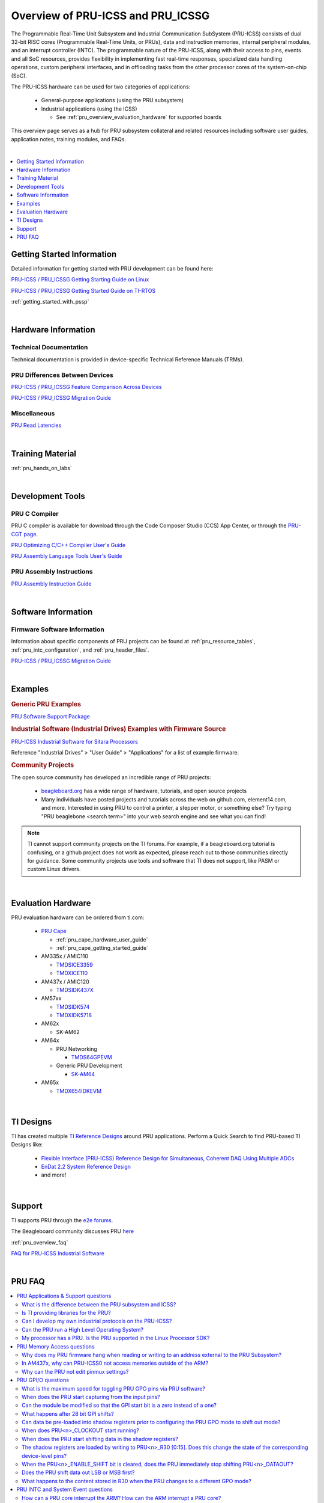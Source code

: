 .. _pru_icss_icssg_overview:

Overview of PRU-ICSS and PRU_ICSSG
==================================

The Programmable Real-Time Unit Subsystem and Industrial Communication SubSystem
(PRU-ICSS) consists of dual 32-bit RISC cores (Programmable Real-Time Units, or
PRUs), data and instruction memories, internal peripheral modules, and an
interrupt controller (INTC). The programmable nature of the PRU-ICSS, along with
their access to pins, events and all SoC resources, provides flexibility in
implementing fast real-time responses, specialized data handling operations,
custom peripheral interfaces, and in offloading tasks from the other processor
cores of the system-on-chip (SoC).

The PRU-ICSS hardware can be used for two categories of applications:

 * General-purpose applications (using the PRU subsystem)

 * Industrial applications (using the ICSS)

   * See :ref:`pru_overview_evaluation_hardware` for supported boards

This overview page serves as a hub for PRU subsystem collateral and related resources
including software user guides, application notes, training modules, and FAQs.

|

.. contents:: :local:
    :depth: 1

.. _pru_overview_getting_started_information:

Getting Started Information
---------------------------

Detailed information for getting started with PRU development can be found here:

`PRU-ICSS / PRU_ICSSG Getting Starting Guide on Linux <http://www.ti.com/lit/pdf/sprace9>`__

`PRU-ICSS / PRU_ICSSG Getting Started Guide on TI-RTOS <http://www.ti.com/lit/pdf/sprach5>`__

:ref:`getting_started_with_pssp`

|

.. _pru_overview_hardware_information:

Hardware Information
--------------------

Technical Documentation
^^^^^^^^^^^^^^^^^^^^^^^

Technical documentation is provided in device-specific Technical Reference
Manuals (TRMs).

PRU Differences Between Devices
^^^^^^^^^^^^^^^^^^^^^^^^^^^^^^^

`PRU-ICSS / PRU_ICSSG Feature Comparison Across Devices <http://www.ti.com/lit/sprac90>`__

`PRU-ICSS / PRU_ICSSG Migration Guide <http://www.ti.com/lit/spracj8>`__

Miscellaneous
^^^^^^^^^^^^^

`PRU Read Latencies <http://www.ti.com/lit/sprace8>`__

|

.. _pru_overview_training_material:

Training Material
-----------------

:ref:`pru_hands_on_labs`


.. ifconfig:: CONFIG_sdk in ('PLSDK','PSDKL')

   :ref:`rpmsg_quick_start_guide`

|

.. _pru_overview_development_tools:

Development Tools
-----------------

PRU C Compiler
^^^^^^^^^^^^^^

PRU C compiler is available for download through the Code Composer Studio (CCS)
App Center, or through the `PRU-CGT page <https://www.ti.com/tool/PRU-CGT>`__.

`PRU Optimizing C/C++ Compiler User's Guide <http://www.ti.com/lit/pdf/spruhv7>`__

`PRU Assembly Language Tools User's Guide <http://www.ti.com/lit/pdf/spruhv6>`__

PRU Assembly Instructions
^^^^^^^^^^^^^^^^^^^^^^^^^

`PRU Assembly Instruction Guide <http://www.ti.com/lit/pdf/spruij2>`__


|

.. _pru_overview_software_information:

Software Information
--------------------

.. ifconfig:: CONFIG_sdk in ('PLSDK','PSDKL')

   Linux Software information
   ^^^^^^^^^^^^^^^^^^^^^^^^^^

   RemoteProc driver information at :ref:`pru_remoteproc`

   .. ifconfig::  CONFIG_part_family in ('AM335X_family','AM437X_family','General_family')

      Information about general purpose Ethernet over PRU is at
      :ref:`pru_icss_ethernet`.

   .. ifconfig::  CONFIG_part_family in ('AM64X_family','J7_family')

      Information about general purpose Ethernet over PRU is at
      :ref:`pru_icssg_ethernet`.

   .. ifconfig:: CONFIG_part_family not in ('AM64X_family', 'AM62X_family')

      Industrial networking documentation at `Industrial Protocols <../../linux/Industrial_Protocols.html>`__

   Other information about PRU development can be found throughout this
   "PRU-ICSS / PRU_ICSSG" documentation.

   For RTOS software information, reference the RTOS Processor SDK
   documentation.

Firmware Software Information
^^^^^^^^^^^^^^^^^^^^^^^^^^^^^

Information about specific components of PRU projects can be found at
:ref:`pru_resource_tables`, :ref:`pru_intc_configuration`, and
:ref:`pru_header_files`.

`PRU-ICSS / PRU_ICSSG Migration Guide <http://www.ti.com/lit/spracj8>`__

|

.. _pru_overview_examples:

Examples
--------

.. rubric:: Generic PRU Examples

`PRU Software Support Package <https://git.ti.com/cgit/pru-software-support-package>`__


.. rubric:: Industrial Software (Industrial Drives) Examples with Firmware Source

`PRU-ICSS Industrial Software for Sitara Processors <https://software-dl.ti.com/processor-industrial-sw/esd/docs/indsw/index.html>`__

Reference "Industrial Drives" > "User Guide" > "Applications" for a list of
example firmware.

.. rubric:: Community Projects

The open source community has developed an incredible range of PRU projects:

 * `beagleboard.org <https://beagleboard.org/>`__ has a wide range of hardware,
   tutorials, and open source projects

 * Many individuals have posted projects and tutorials across the web on
   github.com, element14.com, and more. Interested in using PRU to control a
   printer, a stepper motor, or something else? Try typing "PRU beaglebone
   <search term>" into your web search engine and see what you can find!

.. note::

   TI cannot support community projects on the TI forums. For example,
   if a beagleboard.org tutorial is confusing, or a github project does not work
   as expected, please reach out to those communities directly for guidance.
   Some community projects use tools and software that TI does not support, like PASM or
   custom Linux drivers.

|

.. _pru_overview_evaluation_hardware:

Evaluation Hardware
-------------------

PRU evaluation hardware can be ordered from ti.com:

 * `PRU Cape <https://www.ti.com/tool/PRUCAPE>`__

   * :ref:`pru_cape_hardware_user_guide`

   * :ref:`pru_cape_getting_started_guide`

 * AM335x / AMIC110

   * `TMDSICE3359 <https://www.ti.com/tool/TMDSICE3359>`__

   * `TMDXICE110 <https://www.ti.com/tool/TMDXICE110>`__

 * AM437x / AMIC120

   * `TMDSIDK437X <https://www.ti.com/tool/TMDSIDK437X>`__

 * AM57xx

   * `TMDSIDK574 <https://www.ti.com/tool/TMDSIDK574>`__

   * `TMDXIDK5718 <https://www.ti.com/tool/TMDXIDK5718>`__

 * AM62x

   * SK-AM62

 * AM64x

   * PRU Networking

     * `TMDS64GPEVM <https://www.ti.com/tool/TMDS64GPEVM>`__

   * Generic PRU Development

     * `SK-AM64 <https://www.ti.com/tool/SK-AM64>`__

 * AM65x

   * `TMDX654IDKEVM <https://www.ti.com/tool/TMDX654IDKEVM>`__

|

.. _pru_overview_ti_designs:

TI Designs
----------

TI has created multiple
`TI Reference Designs <https://www.ti.com/reference-designs>`__ around PRU
applications. Perform a Quick Search to find PRU-based TI Designs like:

 * `Flexible Interface (PRU-ICSS) Reference Design for Simultaneous, Coherent DAQ Using Multiple ADCs <https://www.ti.com/tool/TIDA-01555>`__

 * `EnDat 2.2 System Reference Design <https://www.ti.com/tool/TIDEP0050>`__

 * and more!

|

.. _pru_overview_support:

Support
-------

TI supports PRU through the `e2e forums <https://e2e.ti.com>`__.

The Beagleboard community discusses PRU `here <https://beagleboard.org/Community>`__

:ref:`pru_overview_faq`

`FAQ for PRU-ICSS Industrial Software <http://software-dl.ti.com/processor-industrial-sw/esd/docs/indsw/FAQ_Sitara_Industrial.html>`__

|

.. _pru_overview_faq:

PRU FAQ
-------

.. contents:: :local:

PRU Applications & Support questions
^^^^^^^^^^^^^^^^^^^^^^^^^^^^^^^^^^^^

What is the difference between the PRU subsystem and ICSS?
""""""""""""""""""""""""""""""""""""""""""""""""""""""""""

PRU subsystem and ICSS both refer to the same hardware (PRU-ICSS), but
their distinction lies in the targeted applications. The term "PRU
subsystem" is used for broad market (or non-industrial) applications,
while the term "ICSS" is used for industrial applications. The ICSS is
supported with ICE and IDK boards and Industrial Software Kit.

Is TI providing libraries for the PRU?
""""""""""""""""""""""""""""""""""""""

TI is not providing libraries for the PRU. Customers will need to
develop their own PRU firmware. However, TI does provide the foundation
for PRU development through example software and other resources
available through the PRU-ICSS SDK Documentation.

One exception is the ICSS firmware supported with the ICE and IDK
boards.

Can I develop my own industrial protocols on the PRU-ICSS?
""""""""""""""""""""""""""""""""""""""""""""""""""""""""""

TI only supports the industrial protocols enabled in the IDK (Industrial
Development Kit) available on `ti.com <http://www.ti.com>`__.
Independent development of industrial protocols using the MII_RT and
IEP (Industrial Ethernet Peripheral) blocks in not supported or enabled.

Can the PRU run a High Level Operating System?
""""""""""""""""""""""""""""""""""""""""""""""

No, the PRU cannot run a HLOS such as Linux or Android.

My processor has a PRU. Is the PRU supported in the Linux Processor SDK?
""""""""""""""""""""""""""""""""""""""""""""""""""""""""""""""""""""""""

It depends. OMAP138 PRU is NOT supported in Processor SDKs, and there are
no plans to add support for it. However, the latest Processor SDKs support
general purpose PRU development for AM335x/AMIC110, AM437x/AMIC120, AM57x,
AM243x, AM62x, AM64x, AM65x, and 66AK2G02 (K2G). More processors will be added in
future releases.

|

PRU Memory Access questions
^^^^^^^^^^^^^^^^^^^^^^^^^^^

Why does my PRU firmware hang when reading or writing to an address external to the PRU Subsystem?
""""""""""""""""""""""""""""""""""""""""""""""""""""""""""""""""""""""""""""""""""""""""""""""""""

The OCP master port is in standby and needs to be enabled in the
PRU-ICSS CFG register space, SYSCFG[STANDBY_INIT].

In AM437x, why can PRU-ICSS0 not access memories outside of the ARM?
""""""""""""""""""""""""""""""""""""""""""""""""""""""""""""""""""""

Make sure PRU-ICSS1's OCP master port is enabled. PRU-ICSS0 accesses all
external memories through the PRU-ICSS1 OCP master port.

Why can the PRU not edit pinmux settings?
"""""""""""""""""""""""""""""""""""""""""

The PRU does not have privileges to edit the pinmux or pad config
settings in the device-level Control Module. However, the PRU can read
these registers.

|

PRU GPI/O questions
^^^^^^^^^^^^^^^^^^^

What is the maximum speed for toggling PRU GPO pins via PRU software?
"""""""""""""""""""""""""""""""""""""""""""""""""""""""""""""""""""""

The max PRU IO speed depends on the PRU software executing on the PRU
and is therefore not published.

For example, if the PRU software contained a tight loop that **only**
toggled a PRU GPO pin, then the fastest 50% duty cycle square wave we
could achieve would be 50 MHz. This is based on a 4 instruction loop (1.
**SET** output, 2. **NOP**, 3. **CLEAR** output, 4. **LOOP** back to Set
instruction) with the PRU running at 200 MHz. However, if the PRU needed
to do any processing in addition to toggling the GPO, then that max
speed starts decreasing with the number of PRU instructions that are
executed between the GPO toggles.

When does the PRU start capturing from the input pins?
""""""""""""""""""""""""""""""""""""""""""""""""""""""

The PRU continually captures and shifts the input once the GPI mode is
set to 28-bit shift mode.

Can the module be modified so that the GPI start bit is a zero instead of a one?
""""""""""""""""""""""""""""""""""""""""""""""""""""""""""""""""""""""""""""""""

No, the GPI start bit flag only detects the first 1 captured.

What happens after 28 bit GPI shifts?
"""""""""""""""""""""""""""""""""""""

The shift register overflows into a bit bucket.

Can data be pre-loaded into shadow registers prior to configuring the PRU GPO mode to shift out mode?
"""""""""""""""""""""""""""""""""""""""""""""""""""""""""""""""""""""""""""""""""""""""""""""""""""""

Yes, data can be loaded into the shadow registers even when the PRU is
configured for a different GPO mode by setting PRU<n>_LOAD_GPO_SH0/1.
Note for AM335x, PRU<n>_LOAD_GPO_SH0/1 corresponds to
pru<n>_r30[29/30]. Please refer to the technical reference manuals for
other devices to confirm how PRU<n>_LOAD_GPO_SH0/1 is mapped.

When does PRU<n>_CLOCKOUT start running?
""""""""""""""""""""""""""""""""""""""""

PRU<n>_CLOCKOUT is a free-running clock that begins when the PRU GPO
mode is set to shift out mode. It is independent of
PRU<n>_ENABLE_SHIFT.

When does the PRU start shifting data in the shadow registers?
""""""""""""""""""""""""""""""""""""""""""""""""""""""""""""""

The PRU starts shifting data as soon as the PRU<n>_ENABLE_SHIFT bit is
set, regardless of the configured GPO mode. The output on
PRU<n>_DATAOUT would only be seen if in shift out mode, but the shadow
registers would still "drain" when in other GPO modes.

The shadow registers are loaded by writing to PRU<n>_R30 [0:15]. Does this change the state of the corresponding device-level pins?
"""""""""""""""""""""""""""""""""""""""""""""""""""""""""""""""""""""""""""""""""""""""""""""""""""""""""""""""""""""""""""""""""""

If any device-level pins mapped to PRU<n>_R30 [2:15] are configured for
the PRU<n>_R30 [2:15] pinmux setting, then yes, these pins will reflect
the value written to PRU<n>_R30. Any pin configured for a different
pinmux setting will **not** reflect the value written to PRU<n>_R30.

When the PRU<n>_ENABLE_SHIFT bit is cleared, does the PRU immediately stop shifting PRU<n>_DATAOUT?
"""""""""""""""""""""""""""""""""""""""""""""""""""""""""""""""""""""""""""""""""""""""""""""""""""

No, when the shift operation is disabled by clearing the
PRU<n>_ENABLE_SHIFT bit, the PRU will continue shifting all the data
loaded in the shadow register used for GPO shifting (i.e.
GPCFG0/1[PRU0/1_GPO_SH_SEL]).

Does the PRU shift data out LSB or MSB first?
"""""""""""""""""""""""""""""""""""""""""""""

The PRU shifts data out LSB first. PRU<n>_R30[0] = SH0/1[0] = LSB =
first bit to be shifted out.

What happens to the content stored in R30 when the PRU changes to a different GPO mode?
"""""""""""""""""""""""""""""""""""""""""""""""""""""""""""""""""""""""""""""""""""""""

R30 holds state when changing between GPO modes.

|

PRU INTC and System Event questions
^^^^^^^^^^^^^^^^^^^^^^^^^^^^^^^^^^^

How can a PRU core interrupt the ARM? How can the ARM interrupt a PRU core?
"""""""""""""""""""""""""""""""""""""""""""""""""""""""""""""""""""""""""""

The PRU can interrupt the ARM by writing to R31 and generating a system
event. The PRU INTC should be pre-configured to map this system event to
a Host interrupt that is connected to the ARM (ie Host 2-9 on AM335x).
The ARM can interrupt a PRU by writing to the PRU INTC SRSR\ *x*
register and setting a pr<k>_pru_mst_intr<x>_intr_req system event.
The PRU INTC should be pre-configured to map this system event to a Host
interrupt that is connected to the PRU (ie Host 0-1 on AM335x). The PRU
can poll R31 bit 30 or 31 to detect an interrupt on Host 0 or 1,
respectively.

On devices with multiple PRU-ICSSs, how can one PRU-ICSS interrupt the other?
"""""""""""""""""""""""""""""""""""""""""""""""""""""""""""""""""""""""""""""

Check the PRU-ICSS System Event table in your device-specific reference
manual on `ti.com <http://www.ti.com>`__. There will be a System event
tied to a PRU Host event from the other PRU-ICSS. By generating an
interrupt of this Host, one PRU-ICSS can interrupt another PRU-ICSS. The
other PRU-ICSS will detect this interrupt as the corresponding System
event.

For example, on AM437x, the PRU can generate an interrupt on Host 7. The
other PRU-ICSS will receive this as system event 56.

|

PRU Debugger questions
^^^^^^^^^^^^^^^^^^^^^^

When using the XDS510 USB emulator, why does the PRU Program Counter not increment correctly when stepping through PRU Disassembly code?
""""""""""""""""""""""""""""""""""""""""""""""""""""""""""""""""""""""""""""""""""""""""""""""""""""""""""""""""""""""""""""""""""""""""

There is a known bug associated with PRU debug in the XDS510 USB class
driver, and a different emulator should be used to debug the PRU. Two
good alternatives are the XDS200 or the XDS560v2 emulators. Comparative
benchmarks for various classes of XDS emulators are available at
`XDS_Performance_comparison </index.php/XDS_Performance_comparison>`__.

Why are no MMRs outside the PRU subsystem visible from the PRU perspective memory browser window in CCS?
""""""""""""""""""""""""""""""""""""""""""""""""""""""""""""""""""""""""""""""""""""""""""""""""""""""""

The PRU core is capable of writing to the 32 bit memory map (i.e. MMRs
outside of the PRU subsystem) but the PRU perspective of the CCS memory
browser just cannot show those addresses. To view the full 32 bit memory
map in a memory browser in CCS, the ARM core perspective or the DAP
(debug access port) perspective should be used.

Note the PRU perspective memory browser includes a drop-down menu for
viewing the following memories:

-  Program_Memory - Instruction ram for the PRU
-  Data_Memory - Data ram for the PRU
-  PRU_Device_Memory - The memory map inside the PRU subsystem
   starting with the base address of the shared memory (0x00010000).
   Includes PRU shared memory and all submodules inside the PRU
   subsystem.

